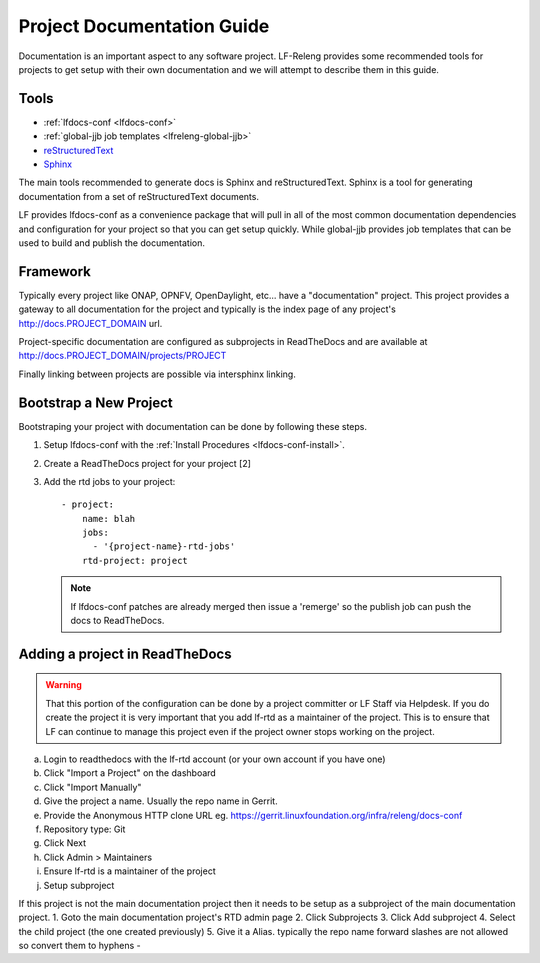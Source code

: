 .. _lfreleng-docs-gerrit:

###########################
Project Documentation Guide
###########################

Documentation is an important aspect to any software project. LF-Releng
provides some recommended tools for projects to get setup with their own
documentation and we will attempt to describe them in this guide.

Tools
=====

- :ref:`lfdocs-conf <lfdocs-conf>`
- :ref:`global-jjb job templates <lfreleng-global-jjb>`
- `reStructuredText <http://www.sphinx-doc.org/en/stable/rest.html>`_
- `Sphinx <http://www.sphinx-doc.org>`_

The main tools recommended to generate docs is Sphinx and reStructuredText.
Sphinx is a tool for generating documentation from a set of reStructuredText
documents.

LF provides lfdocs-conf as a convenience package that will pull in
all of the most common documentation dependencies and configuration for your
project so that you can get setup quickly. While global-jjb provides job
templates that can be used to build and publish the documentation.


Framework
=========

Typically every project like ONAP, OPNFV, OpenDaylight, etc... have a
"documentation" project. This project provides a gateway to all documentation
for the project and typically is the index page of any project's
http://docs.PROJECT_DOMAIN url.

Project-specific documentation are configured as subprojects in ReadTheDocs and
are available at http://docs.PROJECT_DOMAIN/projects/PROJECT

Finally linking between projects are possible via intersphinx linking.


Bootstrap a New Project
=======================

Bootstraping your project with documentation can be done by following these
steps.


#. Setup lfdocs-conf with the :ref:`Install Procedures <lfdocs-conf-install>`.
#. Create a ReadTheDocs project for your project [2]

   .. todo:: Link to Helpdesk documentation
   .. todo:: Link to Admin documentation on how to create a ReadTheDocs project (provide RTD project name)

#. Add the rtd jobs to your project::

     - project:
         name: blah
         jobs:
           - '{project-name}-rtd-jobs'
         rtd-project: project

   .. note::

      If lfdocs-conf patches are already merged then issue a 'remerge' so the
      publish job can push the docs to ReadTheDocs.


Adding a project in ReadTheDocs
===============================

.. warning::

   That this portion of the configuration can be done by a project committer
   or LF Staff via Helpdesk. If you do create the project it is very important
   that you add lf-rtd as a maintainer of the project. This is to ensure that
   LF can continue to manage this project even if the project owner stops
   working on the project.

a. Login to readthedocs with the lf-rtd account (or your own account if you have one)
b. Click "Import a Project" on the dashboard
c. Click "Import Manually"
d. Give the project a name. Usually the repo name in Gerrit.
e. Provide the Anonymous HTTP clone URL eg. https://gerrit.linuxfoundation.org/infra/releng/docs-conf
f. Repository type: Git
g. Click Next
h. Click Admin > Maintainers
i. Ensure lf-rtd is a maintainer of the project
j. Setup subproject

If this project is not the main documentation project then it needs to be setup as a subproject of the main documentation project.
1. Goto the main documentation project's RTD admin page
2. Click Subprojects
3. Click Add subproject
4. Select the child project (the one created previously)
5. Give it a Alias. typically the repo name forward slashes are not allowed so convert them to hyphens -

